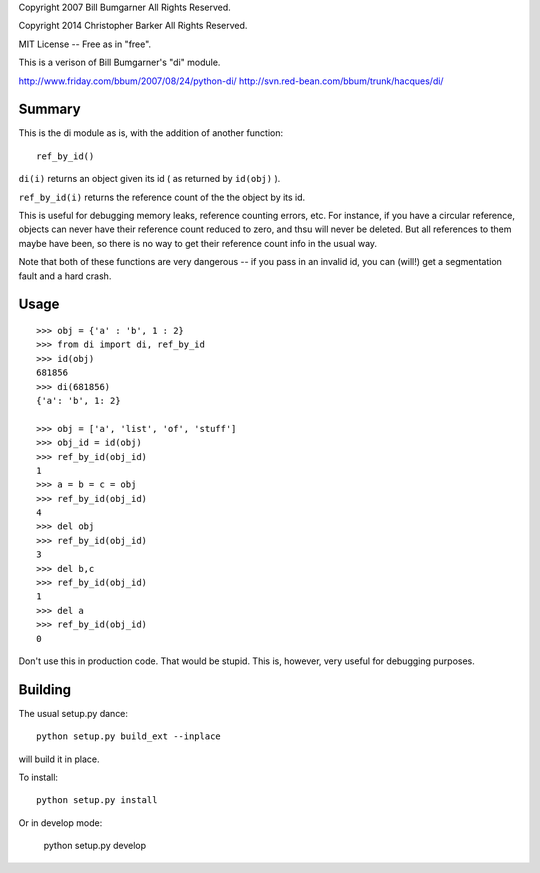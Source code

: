 Copyright 2007 Bill Bumgarner All Rights Reserved.

Copyright 2014 Christopher Barker All Rights Reserved.

MIT License -- Free as in "free".

This is a verison of Bill Bumgarner's "di" module.

http://www.friday.com/bbum/2007/08/24/python-di/
http://svn.red-bean.com/bbum/trunk/hacques/di/

Summary
--------

This is the di module as is, with the addition of another function::

  ref_by_id()

``di(i)`` returns an object given its id ( as returned by ``id(obj)`` ).

``ref_by_id(i)`` returns the reference count of the the object by its id.

This is useful for debugging memory leaks, reference counting errors, etc.
For instance, if you have a circular reference, objects can never have
their reference count reduced to zero, and thsu will never be deleted.
But all references to them maybe have been, so there is no way to get
their reference count info in the usual way.

Note that both of these functions are very dangerous -- if you pass in
an invalid id, you can (will!) get a segmentation fault and a hard crash.


Usage
------

::

    >>> obj = {'a' : 'b', 1 : 2}
    >>> from di import di, ref_by_id
    >>> id(obj)
    681856
    >>> di(681856)
    {'a': 'b', 1: 2}

    >>> obj = ['a', 'list', 'of', 'stuff']
    >>> obj_id = id(obj)
    >>> ref_by_id(obj_id)
    1
    >>> a = b = c = obj
    >>> ref_by_id(obj_id)
    4
    >>> del obj
    >>> ref_by_id(obj_id)
    3
    >>> del b,c
    >>> ref_by_id(obj_id)
    1
    >>> del a
    >>> ref_by_id(obj_id)
    0


Don't use this in production code.  That would be stupid.
This is, however, very useful for debugging purposes.

Building
---------

The usual setup.py dance::

  python setup.py build_ext --inplace

will build it in place.

To install::

  python setup.py install

Or in develop mode:

    python setup.py develop

